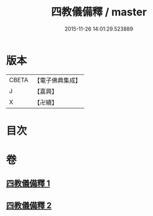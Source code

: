 #+TITLE: 四教儀備釋 / master
#+DATE: 2015-11-26 14:01:29.523889
* 版本
 |     CBETA|【電子佛典集成】|
 |         J|【嘉興】    |
 |         X|【卍續】    |

* 目次
* 卷
** [[file:KR6d0170_001.txt][四教儀備釋 1]]
** [[file:KR6d0170_002.txt][四教儀備釋 2]]
